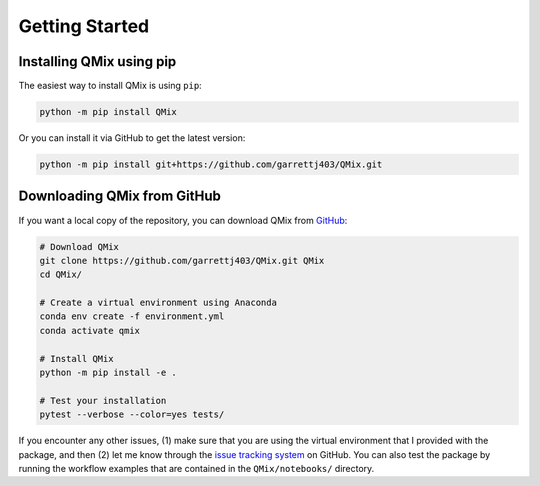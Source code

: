 Getting Started
===============

Installing QMix using pip
-------------------------

The easiest way to install QMix is using ``pip``:

.. code-block:: console

   python -m pip install QMix

Or you can install it via GitHub to get the latest version:

.. code-block:: console

   python -m pip install git+https://github.com/garrettj403/QMix.git

Downloading QMix from GitHub
----------------------------

If you want a local copy of the repository, you can download QMix from `GitHub`_: 

.. _GitHub: https://github.com/garrettj403/QMix/

.. code-block:: console
   
   # Download QMix
   git clone https://github.com/garrettj403/QMix.git QMix
   cd QMix/

   # Create a virtual environment using Anaconda
   conda env create -f environment.yml
   conda activate qmix

   # Install QMix
   python -m pip install -e .

   # Test your installation
   pytest --verbose --color=yes tests/

If you encounter any other issues, (1) make sure that you are using the virtual environment that I provided with the package, and then (2) let me know through the `issue tracking system`__ on GitHub. You can also test the package by running the workflow examples that are contained in the ``QMix/notebooks/`` directory.

.. __: https://github.com/garrettj403/QMix/issues/
